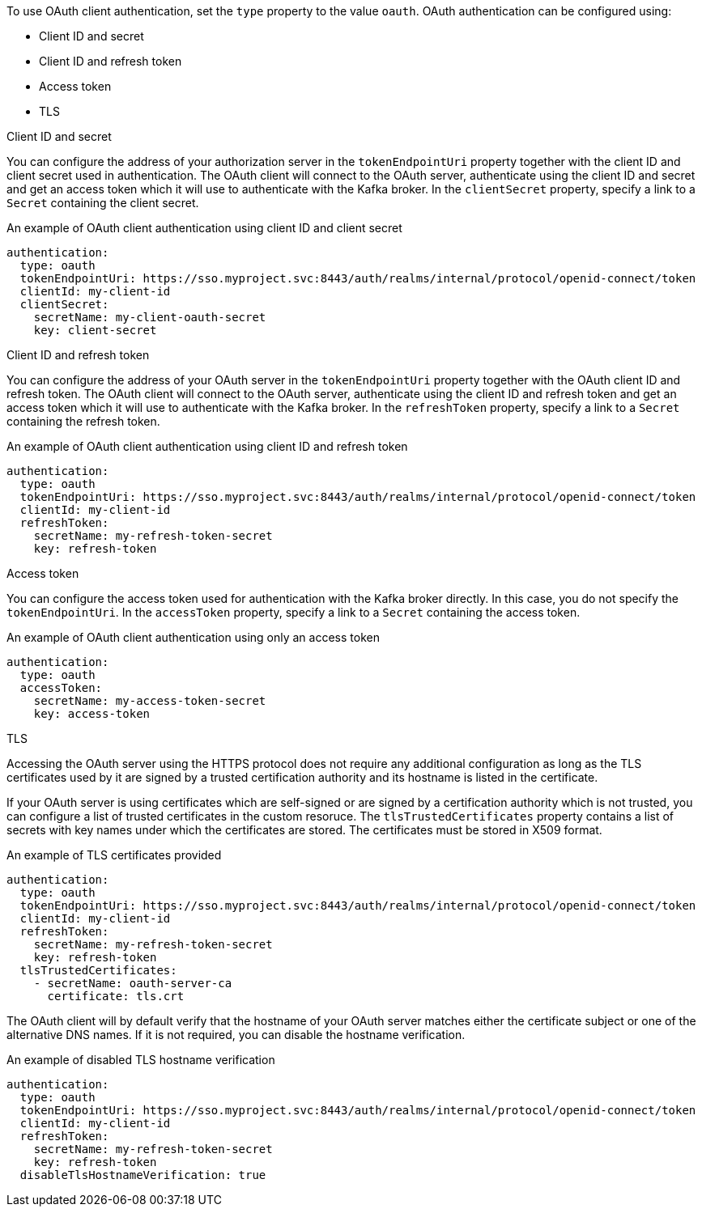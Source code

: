 To use OAuth client authentication, set the `type` property to the value `oauth`.
OAuth authentication can be configured using:

* Client ID and secret
* Client ID and refresh token
* Access token
* TLS


.Client ID and secret

You can configure the address of your authorization server in the `tokenEndpointUri` property together with the client ID and client secret used in authentication.
The OAuth client will connect to the OAuth server, authenticate using the client ID and secret and get an access token which it will use to authenticate with the Kafka broker.
In the `clientSecret` property, specify a link to a `Secret` containing the client secret.

.An example of OAuth client authentication using client ID and client secret
[source,yaml,subs=attributes+]
----
authentication:
  type: oauth
  tokenEndpointUri: https://sso.myproject.svc:8443/auth/realms/internal/protocol/openid-connect/token
  clientId: my-client-id
  clientSecret:
    secretName: my-client-oauth-secret
    key: client-secret
----

.Client ID and refresh token

You can configure the address of your OAuth server in the `tokenEndpointUri` property together with the OAuth client ID and refresh token.
The OAuth client will connect to the OAuth server, authenticate using the client ID and refresh token and get an access token which it will use to authenticate with the Kafka broker.
In the `refreshToken` property, specify a link to a `Secret` containing the refresh token.

.An example of OAuth client authentication using client ID and refresh token
[source,yaml,subs=attributes+]
----
authentication:
  type: oauth
  tokenEndpointUri: https://sso.myproject.svc:8443/auth/realms/internal/protocol/openid-connect/token
  clientId: my-client-id
  refreshToken:
    secretName: my-refresh-token-secret
    key: refresh-token
----

.Access token

You can configure the access token used for authentication with the Kafka broker directly.
In this case, you do not specify the `tokenEndpointUri`.
In the `accessToken` property, specify a link to a `Secret` containing the access token.

.An example of OAuth client authentication using only an access token
[source,yaml,subs=attributes+]
----
authentication:
  type: oauth
  accessToken:
    secretName: my-access-token-secret
    key: access-token
----

.TLS

Accessing the OAuth server using the HTTPS protocol does not require any additional configuration as long as the TLS certificates used by it are signed by a trusted certification authority and its hostname is listed in the certificate.

If your OAuth server is using certificates which are self-signed or are signed by a certification authority which is not trusted, you can configure a list of trusted certificates in the custom resoruce.
The `tlsTrustedCertificates` property contains a list of secrets with key names under which the certificates are stored.
The certificates must be stored in X509 format.

.An example of TLS certificates provided
[source,yaml,subs=attributes+]
----
authentication:
  type: oauth
  tokenEndpointUri: https://sso.myproject.svc:8443/auth/realms/internal/protocol/openid-connect/token
  clientId: my-client-id
  refreshToken:
    secretName: my-refresh-token-secret
    key: refresh-token
  tlsTrustedCertificates:
    - secretName: oauth-server-ca
      certificate: tls.crt
----

The OAuth client will by default verify that the hostname of your OAuth server matches either the certificate subject or one of the alternative DNS names.
If it is not required, you can disable the hostname verification.

.An example of disabled TLS hostname verification
[source,yaml,subs=attributes+]
----
authentication:
  type: oauth
  tokenEndpointUri: https://sso.myproject.svc:8443/auth/realms/internal/protocol/openid-connect/token
  clientId: my-client-id
  refreshToken:
    secretName: my-refresh-token-secret
    key: refresh-token
  disableTlsHostnameVerification: true
----
